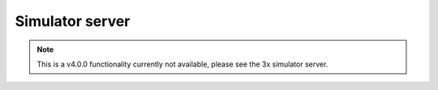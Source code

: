 Simulator server
----------------

.. note:: This is a v4.0.0 functionality currently not available, please see the 3x simulator server.
